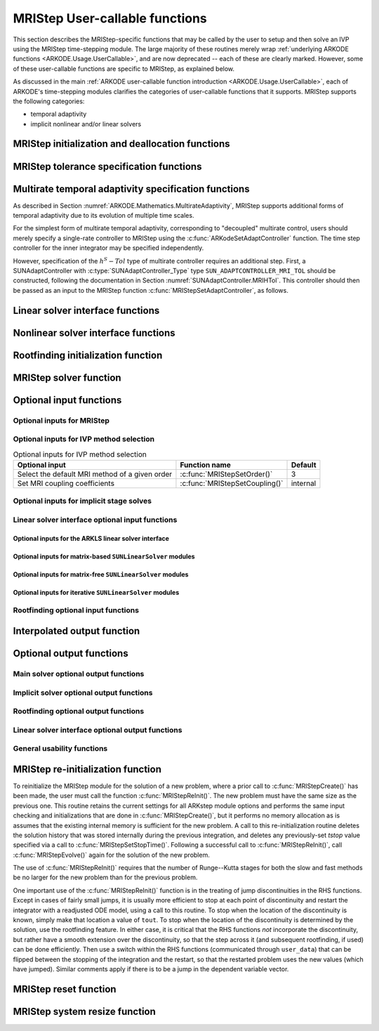.. ----------------------------------------------------------------
   Programmer(s): David J. Gardner @ LLNL
                  Daniel R. Reynolds @ SMU
   ----------------------------------------------------------------
   SUNDIALS Copyright Start
   Copyright (c) 2002-2024, Lawrence Livermore National Security
   and Southern Methodist University.
   All rights reserved.

   See the top-level LICENSE and NOTICE files for details.

   SPDX-License-Identifier: BSD-3-Clause
   SUNDIALS Copyright End
   ----------------------------------------------------------------

.. _ARKODE.Usage.MRIStep.UserCallable:

MRIStep User-callable functions
==================================

This section describes the MRIStep-specific functions that may be called
by the user to setup and then solve an IVP using the MRIStep time-stepping
module.  The large majority of these routines merely wrap :ref:`underlying
ARKODE functions <ARKODE.Usage.UserCallable>`, and are now deprecated
-- each of these are clearly marked.  However, some
of these user-callable functions are specific to MRIStep, as explained
below.

As discussed in the main :ref:`ARKODE user-callable function introduction
<ARKODE.Usage.UserCallable>`, each of ARKODE's time-stepping modules
clarifies the categories of user-callable functions that it supports.
MRIStep supports the following categories:

* temporal adaptivity
* implicit nonlinear and/or linear solvers



.. _ARKODE.Usage.MRIStep.Initialization:

MRIStep initialization and deallocation functions
------------------------------------------------------


.. c:function:: void* MRIStepCreate(ARKRhsFn fse, ARKRhsFn fsi, sunrealtype t0, N_Vector y0, MRIStepInnerStepper stepper, SUNContext sunctx)

   This function allocates and initializes memory for a problem to
   be solved using the MRIStep time-stepping module in ARKODE.

   :param fse: the name of the function (of type :c:func:`ARKRhsFn()`)
               defining the explicit slow portion of the right-hand side function in
               :math:`\dot{y} = f^E(t,y) + f^I(t,y) + f^F(t,y)`.
   :param fsi: the name of the function (of type :c:func:`ARKRhsFn()`)
               defining the implicit slow portion of the right-hand side function in
               :math:`\dot{y} = f^E(t,y) + f^I(t,y) + f^F(t,y)`.
   :param t0: the initial value of :math:`t`.
   :param y0: the initial condition vector :math:`y(t_0)`.
   :param stepper: an :c:type:`MRIStepInnerStepper` for integrating the fast
                   time scale.
   :param sunctx: the :c:type:`SUNContext` object (see :numref:`SUNDIALS.SUNContext`)

   :return value: If successful, a pointer to initialized problem memory of type ``void*``, to
                  be passed to all user-facing MRIStep routines listed below.  If unsuccessful,
                  a ``NULL`` pointer will be returned, and an error message will be printed to
                  ``stderr``.

   **Example usage:**

      .. code-block:: C

         /* fast (inner) and slow (outer) ARKODE objects */
         void *inner_arkode_mem = NULL;
         void *outer_arkode_mem = NULL;

         /* MRIStepInnerStepper to wrap the inner (fast) ERKStep object */
         MRIStepInnerStepper stepper = NULL;

         /* create an ERKStep/ARKStep/MRIStep object, setting fast (inner) right-hand side
            functions and the initial condition */
         inner_arkode_mem = *StepCreate(...);

         /* configure the inner integrator */
         retval = ARKodeSet*(inner_arkode_mem, ...);

         /* create MRIStepInnerStepper wrapper for the ARKODE integrator */
         flag = ARKodeCreateMRIStepInnerStepper(inner_arkode_mem, &stepper);

         /* create an MRIStep object, setting the slow (outer) right-hand side
            functions and the initial condition */
         outer_arkode_mem = MRIStepCreate(fse, fsi, t0, y0, stepper, sunctx)

   **Example codes:**
      * ``examples/arkode/C_serial/ark_brusselator_mri.c``
      * ``examples/arkode/C_serial/ark_twowaycouple_mri.c``
      * ``examples/arkode/C_serial/ark_brusselator_1D_mri.c``
      * ``examples/arkode/C_serial/ark_onewaycouple_mri.c``
      * ``examples/arkode/C_serial/ark_reaction_diffusion_mri.c``
      * ``examples/arkode/C_serial/ark_kpr_mri.c``
      * ``examples/arkode/CXX_parallel/ark_diffusion_reaction_p.cpp``
      * ``examples/arkode/CXX_serial/ark_test_kpr_nestedmri.cpp``
        (uses MRIStep within itself)


.. c:function:: void MRIStepFree(void** arkode_mem)

   This function frees the problem memory *arkode_mem* created by
   :c:func:`MRIStepCreate`.

   :param arkode_mem: pointer to the MRIStep memory block.

   :return value:  None

   .. deprecated:: 6.1.0

      Use :c:func:`ARKodeFree` instead.



.. _ARKODE.Usage.MRIStep.Tolerances:

MRIStep tolerance specification functions
------------------------------------------------------

.. c:function:: int MRIStepSStolerances(void* arkode_mem, sunrealtype reltol, sunrealtype abstol)

   This function specifies scalar relative and absolute tolerances.

   :param arkode_mem: pointer to the MRIStep memory block.
   :param reltol: scalar relative tolerance.
   :param abstol: scalar absolute tolerance.

   :retval ARK_SUCCESS: if successful
   :retval ARK_MEM_NULL:  if the MRIStep memory was ``NULL``
   :retval ARK_NO_MALLOC:  if the MRIStep memory was not allocated by the time-stepping module
   :retval ARK_ILL_INPUT: if an argument has an illegal value (e.g. a negative tolerance).

   .. deprecated:: 6.1.0

      Use :c:func:`ARKodeSStolerances` instead.



.. c:function:: int MRIStepSVtolerances(void* arkode_mem, sunrealtype reltol, N_Vector abstol)

   This function specifies a scalar relative tolerance and a vector
   absolute tolerance (a potentially different absolute tolerance for
   each vector component).

   :param arkode_mem: pointer to the MRIStep memory block.
   :param reltol: scalar relative tolerance.
   :param abstol: vector containing the absolute tolerances for each
                  solution component.

   :retval ARK_SUCCESS: if successful
   :retval ARK_MEM_NULL:  if the MRIStep memory was ``NULL``
   :retval ARK_NO_MALLOC:  if the MRIStep memory was not allocated by the time-stepping module
   :retval ARK_ILL_INPUT: if an argument has an illegal value (e.g. a negative tolerance).

   .. deprecated:: 6.1.0

      Use :c:func:`ARKodeSVtolerances` instead.



.. c:function:: int MRIStepWFtolerances(void* arkode_mem, ARKEwtFn efun)

   This function specifies a user-supplied function *efun* to compute
   the error weight vector ``ewt``.

   :param arkode_mem: pointer to the MRIStep memory block.
   :param efun: the name of the function (of type :c:func:`ARKEwtFn()`)
                that implements the error weight vector computation.

   :retval ARK_SUCCESS: if successful
   :retval ARK_MEM_NULL:  if the MRIStep memory was ``NULL``
   :retval ARK_NO_MALLOC:  if the MRIStep memory was not allocated by the time-stepping module

   .. deprecated:: 6.1.0

      Use :c:func:`ARKodeWFtolerances` instead.



.. _ARKODE.Usage.MRIStep.StepAdaptivity:

Multirate temporal adaptivity specification functions
------------------------------------------------------

As described in Section :numref:`ARKODE.Mathematics.MultirateAdaptivity`, MRIStep
supports additional forms of temporal adaptivity due to its evolution of multiple
time scales.

For the simplest form of multirate temporal adaptivity, corresponding to
"decoupled" multirate control, users should merely specify a single-rate
controller to MRIStep using the :c:func:`ARKodeSetAdaptController` function.
The time step controller for the inner integrator may be specified independently.

However, specification of the :math:`h^S-Tol` type of multirate controller requires
an additional step.  First, a SUNAdaptController with :c:type:`SUNAdaptController_Type` type
``SUN_ADAPTCONTROLLER_MRI_TOL`` should be constructed, following the documentation in
Section :numref:`SUNAdaptController.MRIHTol`.  This controller should then be passed as an
input to the MRIStep function :c:func:`MRIStepSetAdaptController`, as follows.


.. c:function:: int MRIStepSetAdaptController(void* arkode_mem, SUNAdaptController C)

   Sets a user-supplied multirate time-step controller object.

   :param arkode_mem: pointer to the MRIStep memory block.
   :param C: user-supplied time adaptivity controller.  If ``NULL`` then this routine
             will just call :c:func:`ARKodeSetAdaptController` to specify that the
             default ARKODE controller should be created.

   :retval ARK_SUCCESS: the function exited successfully.
   :retval ARK_MEM_NULL: ``arkode_mem`` was ``NULL``.
   :retval ARK_MEM_FAIL: *C* was ``NULL`` and a default controller could not be allocated.

   .. note::

      If the input *C* has :c:type:`SUNAdaptController_Type` type ``SUN_ADAPTCONTROLLER_MRI_TOL``
      then this creates an MRIStep-specific adaptivity controller that couples the slow and fast
      time scales, and that leverages *C* to perform multirate temporal adaptivity.

      If *C* has :c:type:`SUNAdaptController_Type` type ``SUN_ADAPTCONTROLLER_H``
      or ``SUN_ADAPTCONTROLLER_NONE`` then this routine merely passes *C* to the ARKODE-level
      routine :c:func:`ARKodeSetAdaptController`.

  .. versionadded:: x.y.z




.. _ARKODE.Usage.MRIStep.LinearSolvers:

Linear solver interface functions
-------------------------------------------

.. c:function:: int MRIStepSetLinearSolver(void* arkode_mem, SUNLinearSolver LS, SUNMatrix J)

   This function specifies the ``SUNLinearSolver`` object that MRIStep
   should use, as well as a template Jacobian ``SUNMatrix`` object (if
   applicable).

   :param arkode_mem: pointer to the MRIStep memory block.
   :param LS: the ``SUNLinearSolver`` object to use.
   :param J: the template Jacobian ``SUNMatrix`` object to use (or
             ``NULL`` if not applicable).

   :retval ARKLS_SUCCESS:   if successful
   :retval ARKLS_MEM_NULL:  if the MRIStep memory was ``NULL``
   :retval ARKLS_MEM_FAIL:  if there was a memory allocation failure
   :retval ARKLS_ILL_INPUT: if ARKLS is incompatible with the
                            provided *LS* or *J* input objects, or the current
                            ``N_Vector`` module.

   .. note::

      If *LS* is a matrix-free linear solver, then the *J*
      argument should be ``NULL``.

      If *LS* is a matrix-based linear solver, then the template Jacobian
      matrix *J* will be used in the solve process, so if additional
      storage is required within the ``SUNMatrix`` object (e.g. for
      factorization of a banded matrix), ensure that the input object is
      allocated with sufficient size (see the documentation of
      the particular SUNMATRIX type in :numref:`SUNMatrix` for
      further information).

      When using sparse linear solvers, it is typically much more
      efficient to supply *J* so that it includes the full sparsity
      pattern of the Newton system matrices :math:`\mathcal{A} =
      I-\gamma J`, even if *J* itself has zeros in nonzero
      locations of :math:`I`.  The reasoning for this is
      that :math:`\mathcal{A}` is constructed in-place, on top of the
      user-specified values of *J*, so if the sparsity pattern in *J* is
      insufficient to store :math:`\mathcal{A}` then it will need to be
      resized internally by MRIStep.

   .. deprecated:: 6.1.0

      Use :c:func:`ARKodeSetLinearSolver` instead.



.. _ARKODE.Usage.MRIStep.NonlinearSolvers:

Nonlinear solver interface functions
-------------------------------------------

.. c:function:: int MRIStepSetNonlinearSolver(void* arkode_mem, SUNNonlinearSolver NLS)

   This function specifies the ``SUNNonlinearSolver`` object
   that MRIStep should use for implicit stage solves.

   :param arkode_mem: pointer to the MRIStep memory block.
   :param NLS: the ``SUNNonlinearSolver`` object to use.

   :retval ARK_SUCCESS:   if successful
   :retval ARK_MEM_NULL:  if the MRIStep memory was ``NULL``
   :retval ARK_MEM_FAIL:  if there was a memory allocation failure
   :retval ARK_ILL_INPUT: if MRIStep is incompatible with the
                          provided *NLS* input object.

   .. note::

      MRIStep will use the Newton ``SUNNonlinearSolver`` module by
      default; a call to this routine replaces that module with the
      supplied *NLS* object.

   .. deprecated:: 6.1.0

      Use :c:func:`ARKodeSetNonlinearSolver` instead.



.. _ARKODE.Usage.MRIStep.RootFinding:

Rootfinding initialization function
--------------------------------------

.. c:function:: int MRIStepRootInit(void* arkode_mem, int nrtfn, ARKRootFn g)

   Initializes a rootfinding problem to be solved during the
   integration of the ODE system.  It must be called after
   :c:func:`MRIStepCreate()`, and before :c:func:`MRIStepEvolve()`.

   :param arkode_mem: pointer to the MRIStep memory block.
   :param nrtfn: number of functions :math:`g_i`, an integer :math:`\ge` 0.
   :param g: name of user-supplied function, of type :c:func:`ARKRootFn()`,
             defining the functions :math:`g_i` whose roots are sought.

   :retval ARK_SUCCESS: if successful
   :retval ARK_MEM_NULL:  if the MRIStep memory was ``NULL``
   :retval ARK_MEM_FAIL:  if there was a memory allocation failure
   :retval ARK_ILL_INPUT: if *nrtfn* is greater than zero but *g* = ``NULL``.

   .. note::

      To disable the rootfinding feature after it has already
      been initialized, or to free memory associated with MRIStep's
      rootfinding module, call *MRIStepRootInit* with *nrtfn = 0*.

      Similarly, if a new IVP is to be solved with a call to
      :c:func:`MRIStepReInit()`, where the new IVP has no rootfinding
      problem but the prior one did, then call *MRIStepRootInit* with
      *nrtfn = 0*.

      Rootfinding is only supported for the slow (outer) integrator and should not
      be activated for the fast (inner) integrator.

   .. deprecated:: 6.1.0

      Use :c:func:`ARKodeRootInit` instead.



.. _ARKODE.Usage.MRIStep.Integration:

MRIStep solver function
-------------------------

.. c:function:: int MRIStepEvolve(void* arkode_mem, sunrealtype tout, N_Vector yout, sunrealtype *tret, int itask)

   Integrates the ODE over an interval in :math:`t`.

   :param arkode_mem: pointer to the MRIStep memory block.
   :param tout: the next time at which a computed solution is desired.
   :param yout: the computed solution vector.
   :param tret: the time corresponding to *yout* (output).
   :param itask: a flag indicating the job of the solver for the next
                 user step.

                 The *ARK_NORMAL* option causes the solver to take internal
                 steps until it has just overtaken a user-specified output
                 time, *tout*, in the direction of integration,
                 i.e. :math:`t_{n-1} <` *tout* :math:`\le t_{n}` for forward
                 integration, or :math:`t_{n} \le` *tout* :math:`< t_{n-1}` for
                 backward integration.  It will then compute an approximation
                 to the solution :math:`y(tout)` by interpolation (as described
                 in :numref:`ARKODE.Mathematics.Interpolation`).

                 The *ARK_ONE_STEP* option tells the solver to only take a
                 single internal step, :math:`y_{n-1} \to y_{n}`, and return the
                 solution at that point, :math:`y_{n}`, in the vector *yout*.

   :retval ARK_SUCCESS: if successful.
   :retval ARK_ROOT_RETURN: if :c:func:`MRIStepEvolve()` succeeded, and
                            found one or more roots.  If the number of root
                            functions, *nrtfn*, is greater than 1, call
                            :c:func:`MRIStepGetRootInfo()` to see which
                            :math:`g_i` were found to have a root at (*\*tret*).
   :retval ARK_TSTOP_RETURN: if :c:func:`MRIStepEvolve()` succeeded and
                             returned at *tstop*.
   :retval ARK_MEM_NULL: if the *arkode_mem* argument was ``NULL``.
   :retval ARK_NO_MALLOC: if *arkode_mem* was not allocated.
   :retval ARK_ILL_INPUT: if one of the inputs to
                          :c:func:`MRIStepEvolve()` is illegal, or some other
                          input to the solver was either illegal or missing.
                          Details will be provided in the error message.
                          Typical causes of this failure:

                          (a) A component of the error weight vector became
                              zero during internal time-stepping.

                          (b) The linear solver initialization function
                              (called by the user after calling
                              :c:func:`ARKStepCreate`) failed to set
                              the linear solver-specific *lsolve* field in
                              *arkode_mem*.

                          (c) A root of one of the root functions was found both
                              at a point :math:`t` and also very near :math:`t`.

   :retval ARK_TOO_MUCH_WORK: if the solver took *mxstep* internal steps
                              but could not reach *tout*.  The default value for
                              *mxstep* is *MXSTEP_DEFAULT = 500*.
   :retval ARK_CONV_FAILURE: if convergence test failures occurred too many
                             times (*ark_maxncf*) during one internal time step.
   :retval ARK_LINIT_FAIL: if the linear solver's initialization function failed.
   :retval ARK_LSETUP_FAIL: if the linear solver's setup routine failed in
                            an unrecoverable manner.
   :retval ARK_LSOLVE_FAIL: if the linear solver's solve routine failed in
                            an unrecoverable manner.
   :retval ARK_VECTOROP_ERR: a vector operation error occurred.
   :retval ARK_INNERSTEP_FAILED: if the inner stepper returned with an
                                 unrecoverable error. The value returned from the
                                 inner stepper can be obtained with
                                 :c:func:`MRIStepGetLastInnerStepFlag()`.
   :retval ARK_INVALID_TABLE: if an invalid coupling table was provided.

   .. note::

      The input vector *yout* can use the same memory as the
      vector *y0* of initial conditions that was passed to
      :c:func:`MRIStepCreate`.

      In *ARK_ONE_STEP* mode, *tout* is used only on the first call, and
      only to get the direction and a rough scale of the independent
      variable.

      All failure return values are negative and so testing the return argument
      for negative values will trap all :c:func:`MRIStepEvolve()` failures.

      Since interpolation may reduce the accuracy in the reported
      solution, if full method accuracy is desired the user should issue
      a call to :c:func:`MRIStepSetStopTime()` before the call to
      :c:func:`MRIStepEvolve()` to specify a fixed stop time to
      end the time step and return to the user.  Upon return from
      :c:func:`MRIStepEvolve()`, a copy of the internal solution
      :math:`y_{n}` will be returned in the vector *yout*.  Once the
      integrator returns at a *tstop* time, any future testing for
      *tstop* is disabled (and can be re-enabled only though a new call
      to :c:func:`MRIStepSetStopTime()`).

      On any error return in which one or more internal steps were taken
      by :c:func:`MRIStepEvolve()`, the returned values of *tret* and
      *yout* correspond to the farthest point reached in the integration.
      On all other error returns, *tret* and *yout* are left unchanged
      from those provided to the routine.

   .. deprecated:: 6.1.0

      Use :c:func:`ARKodeEvolve` instead.



.. _ARKODE.Usage.MRIStep.OptionalInputs:

Optional input functions
-------------------------


.. _ARKODE.Usage.MRIStep.MRIStepInput:

Optional inputs for MRIStep
^^^^^^^^^^^^^^^^^^^^^^^^^^^^^^^^^^^^


.. c:function:: int MRIStepSetDefaults(void* arkode_mem)

   Resets all optional input parameters to MRIStep's original
   default values.

   :param arkode_mem: pointer to the MRIStep memory block.

   :retval ARK_SUCCESS: if successful
   :retval ARK_MEM_NULL: if the MRIStep memory is ``NULL``
   :retval ARK_ILL_INPUT: if an argument has an illegal value

   .. note::


      This function does not change problem-defining function pointers
      *fs* and *ff* or the *user_data* pointer. It also does not affect any data
      structures or options related to root-finding (those can be reset using
      :c:func:`MRIStepRootInit()`).

   .. deprecated:: 6.1.0

      Use :c:func:`ARKodeSetDefaults` instead.



.. c:function:: int MRIStepSetInterpolantType(void* arkode_mem, int itype)

   .. deprecated:: 6.1.0

      This function is now a wrapper to :c:func:`ARKodeSetInterpolantType`, see
      the documentation for that function instead.



.. c:function:: int MRIStepSetInterpolantDegree(void* arkode_mem, int degree)

   Specifies the degree of the polynomial interpolant
   used for dense output (i.e. interpolation of solution output values
   and implicit method predictors).

   :param arkode_mem: pointer to the MRIStep memory block.
   :param degree: requested polynomial degree.

   :retval ARK_SUCCESS: if successful
   :retval ARK_MEM_NULL: if the MRIStep memory or interpolation module are ``NULL``
   :retval ARK_INTERP_FAIL: if this is called after :c:func:`MRIStepEvolve()`
   :retval ARK_ILL_INPUT: if an argument has an illegal value or the
                          interpolation module has already been initialized

   .. note::

      Allowed values are between 0 and 5.

      This routine should be called *after* :c:func:`MRIStepCreate()` and *before*
      :c:func:`MRIStepEvolve()`. After the first call to :c:func:`MRIStepEvolve()`
      the interpolation degree may not be changed without first calling
      :c:func:`MRIStepReInit()`.

      If a user calls both this routine and :c:func:`MRIStepSetInterpolantType()`, then
      :c:func:`MRIStepSetInterpolantType()` must be called first.

      Since the accuracy of any polynomial interpolant is limited by the accuracy
      of the time-step solutions on which it is based, the *actual* polynomial
      degree that is used by MRIStep will be the minimum of :math:`q-1` and the
      input *degree*, for :math:`q > 1` where :math:`q` is the order of accuracy
      for the time integration method.

   .. versionchanged:: 5.5.1

      When :math:`q=1`, a linear interpolant is the default to ensure values
      obtained by the integrator are returned at the ends of the time interval.

   .. deprecated:: 6.1.0

      Use :c:func:`ARKodeSetInterpolantDegree` instead.



.. c:function:: int MRIStepSetDenseOrder(void* arkode_mem, int dord)

   .. deprecated:: 5.2.0

      Use :c:func:`ARKodeSetInterpolantDegree` instead.


.. c:function:: int MRIStepSetDiagnostics(void* arkode_mem, FILE* diagfp)

   Specifies the file pointer for a diagnostics file where
   all MRIStep step adaptivity and solver information is written.

   :param arkode_mem: pointer to the MRIStep memory block.
   :param diagfp: pointer to the diagnostics output file.

   :retval ARK_SUCCESS: if successful
   :retval ARK_MEM_NULL: if the MRIStep memory is ``NULL``
   :retval ARK_ILL_INPUT: if an argument has an illegal value

   .. note::

      This parameter can be ``stdout`` or ``stderr``, although the
      suggested approach is to specify a pointer to a unique file opened
      by the user and returned by ``fopen``.  If not called, or if called
      with a ``NULL`` file pointer, all diagnostics output is disabled.

      When run in parallel, only one process should set a non-NULL value
      for this pointer, since statistics from all processes would be
      identical.

   .. deprecated:: 5.2.0

      Use :c:func:`SUNLogger_SetInfoFilename` instead.



.. c:function:: int MRIStepSetFixedStep(void* arkode_mem, sunrealtype hs)

   Set the slow step size used within MRIStep for the following internal step(s).

   :param arkode_mem: pointer to the MRIStep memory block.
   :param hs: value of the outer (slow) step size.

   :retval ARK_SUCCESS: if successful
   :retval ARK_MEM_NULL: if the MRIStep memory is ``NULL``
   :retval ARK_ILL_INPUT: if an argument has an illegal value

   .. note::

      The step sizes used by the inner (fast) stepper may be controlled through calling the
      appropriate "Set" routines on the inner integrator.

   .. deprecated:: 6.1.0

      Use :c:func:`ARKodeSetFixedStep` instead.



.. c:function:: int MRIStepSetMaxHnilWarns(void* arkode_mem, int mxhnil)

   Specifies the maximum number of messages issued by the
   solver to warn that :math:`t+h=t` on the next internal step, before
   MRIStep will instead return with an error.

   :param arkode_mem: pointer to the MRIStep memory block.
   :param mxhnil: maximum allowed number of warning messages :math:`(>0)`.

   :retval ARK_SUCCESS: if successful
   :retval ARK_MEM_NULL: if the MRIStep memory is ``NULL``
   :retval ARK_ILL_INPUT: if an argument has an illegal value

   .. note::

      The default value is 10; set *mxhnil* to zero to specify this default.

      A negative value indicates that no warning messages should be issued.

   .. deprecated:: 6.1.0

      Use :c:func:`ARKodeSetMaxHnilWarns` instead.



.. c:function:: int MRIStepSetMaxNumSteps(void* arkode_mem, long int mxsteps)

   Specifies the maximum number of steps to be taken by the
   solver in its attempt to reach the next output time, before MRIStep
   will return with an error.

   :param arkode_mem: pointer to the MRIStep memory block.
   :param mxsteps: maximum allowed number of internal steps.

   :retval ARK_SUCCESS: if successful
   :retval ARK_MEM_NULL: if the MRIStep memory is ``NULL``
   :retval ARK_ILL_INPUT: if an argument has an illegal value

   .. note::

      Passing *mxsteps* = 0 results in MRIStep using the
      default value (500).

      Passing *mxsteps* < 0 disables the test (not recommended).

   .. deprecated:: 6.1.0

      Use :c:func:`ARKodeSetMaxNumSteps` instead.



.. c:function:: int MRIStepSetStopTime(void* arkode_mem, sunrealtype tstop)

   Specifies the value of the independent variable
   :math:`t` past which the solution is not to proceed.

   :param arkode_mem: pointer to the MRIStep memory block.
   :param tstop: stopping time for the integrator.

   :retval ARK_SUCCESS: if successful
   :retval ARK_MEM_NULL: if the MRIStep memory is ``NULL``
   :retval ARK_ILL_INPUT: if an argument has an illegal value

   .. note::

      The default is that no stop time is imposed.

      Once the integrator returns at a stop time, any future testing for
      ``tstop`` is disabled (and can be re-enabled only though a new call to
      :c:func:`MRIStepSetStopTime`).

      A stop time not reached before a call to :c:func:`MRIStepReInit` or
      :c:func:`MRIStepReset` will remain active but can be disabled by calling
      :c:func:`MRIStepClearStopTime`.

   .. deprecated:: 6.1.0

      Use :c:func:`ARKodeSetStopTime` instead.



.. c:function:: int MRIStepSetInterpolateStopTime(void* arkode_mem, sunbooleantype interp)

   Specifies that the output solution should be interpolated when the current
   :math:`t` equals the specified ``tstop`` (instead of merely copying the
   internal solution :math:`y_n`).

   **Arguments:**
      * *arkode_mem* -- pointer to the MRIStep memory block.
      * *interp* -- flag indicating to use interpolation (1) or copy (0).

   **Return value:**
      * *ARK_SUCCESS* if successful
      * *ARK_MEM_NULL* if the ARKStep memory is ``NULL``

   .. versionadded:: 5.6.0

   .. deprecated:: 6.1.0

      Use :c:func:`ARKodeSetInterpolateStopTime` instead.



.. c:function:: int MRIStepClearStopTime(void* arkode_mem)

   Disables the stop time set with :c:func:`MRIStepSetStopTime`.

   :param arkode_mem: pointer to the MRIStep memory block.

   :retval ARK_SUCCESS: if successful
   :retval ARK_MEM_NULL: if the MRIStep memory is ``NULL``

   .. note::

      The stop time can be re-enabled though a new call to
      :c:func:`MRIStepSetStopTime`.

   .. versionadded:: 5.5.1

   .. deprecated:: 6.1.0

      Use :c:func:`ARKodeClearStopTime` instead.



.. c:function:: int MRIStepSetUserData(void* arkode_mem, void* user_data)

   Specifies the user data block *user_data* for the outer integrator and
   attaches it to the main MRIStep memory block.

   :param arkode_mem: pointer to the MRIStep memory block.
   :param user_data: pointer to the user data.

   :retval ARK_SUCCESS: if successful
   :retval ARK_MEM_NULL: if the MRIStep memory is ``NULL``
   :retval ARK_ILL_INPUT: if an argument has an illegal value

   .. note::

      If specified, the pointer to *user_data* is passed to all
      user-supplied functions called by the outer integrator for which it is an
      argument; otherwise ``NULL`` is passed.

      To attach a user data block to the inner integrator call the appropriate
      *SetUserData* function for the inner integrator memory structure (e.g.,
      :c:func:`ARKStepSetUserData()` if the inner stepper is ARKStep). This pointer
      may be the same as or different from the pointer attached to the outer
      integrator depending on what is required by the user code.

   .. deprecated:: 6.1.0

      Use :c:func:`ARKodeSetUserData` instead.



.. c:function:: int MRIStepSetPreInnerFn(void* arkode_mem, MRIStepPreInnerFn prefn)

   Specifies the function called *before* each inner integration.

   :param arkode_mem: pointer to the MRIStep memory block.
   :param prefn: the name of the C function (of type :c:func:`MRIStepPreInnerFn()`)
                 defining pre inner integration function.

   :retval ARK_SUCCESS: if successful
   :retval ARK_MEM_NULL: if the MRIStep memory is ``NULL``



.. c:function:: int MRIStepSetPostInnerFn(void* arkode_mem, MRIStepPostInnerFn postfn)

   Specifies the function called *after* each inner integration.

   :param arkode_mem: pointer to the MRIStep memory block.
   :param postfn: the name of the C function (of type :c:func:`MRIStepPostInnerFn()`)
                  defining post inner integration function.

   :retval ARK_SUCCESS: if successful
   :retval ARK_MEM_NULL: if the MRIStep memory is ``NULL``





.. _ARKODE.Usage.MRIStep.MRIStepMethodInput:

Optional inputs for IVP method selection
^^^^^^^^^^^^^^^^^^^^^^^^^^^^^^^^^^^^^^^^^^^^^^^^^^

.. _ARKODE.Usage.MRIStep.MRIStepMethodInputTable:
.. table:: Optional inputs for IVP method selection

   +--------------------------------+-------------------------------------+----------+
   | Optional input                 | Function name                       | Default  |
   +================================+=====================================+==========+
   | Select the default MRI method  | :c:func:`MRIStepSetOrder()`         | 3        |
   | of a given order               |                                     |          |
   +--------------------------------+-------------------------------------+----------+
   | Set MRI coupling coefficients  | :c:func:`MRIStepSetCoupling()`      | internal |
   +--------------------------------+-------------------------------------+----------+


.. c:function:: int MRIStepSetOrder(void* arkode_mem, int ord)

   Select the default MRI method of a given order.

   The default order is 3. An order less than 1 will result in
   using the default.

   :param arkode_mem: pointer to the MRIStep memory block.
   :param ord: the method order.

   :retval ARK_SUCCESS: if successful
   :retval ARK_MEM_NULL: if the MRIStep memory is ``NULL``

   .. deprecated:: 6.1.0

      Use :c:func:`ARKodeSetOrder` instead.



.. c:function:: int MRIStepSetCoupling(void* arkode_mem, MRIStepCoupling C)

   Specifies a customized set of slow-to-fast coupling coefficients for the MRI method.

   :param arkode_mem: pointer to the MRIStep memory block.
   :param C: the table of coupling coefficients for the MRI method.

   :retval ARK_SUCCESS: if successful
   :retval ARK_MEM_NULL: if the MRIStep memory is ``NULL``
   :retval ARK_ILL_INPUT: if an argument has an illegal value

   .. note::

      For a description of the :c:type:`MRIStepCoupling` type and related
      functions for creating Butcher tables see :numref:`ARKODE.Usage.MRIStep.MRIStepCoupling`.

   .. warning::

      This should not be used with :c:func:`ARKodeSetOrder`.



.. _ARKODE.Usage.MRIStep.MRIStepSolverInput:

Optional inputs for implicit stage solves
^^^^^^^^^^^^^^^^^^^^^^^^^^^^^^^^^^^^^^^^^^^^^^^^^^^^^^^^^^^^^^^^^^

.. c:function:: int MRIStepSetLinear(void* arkode_mem, int timedepend)

   Specifies that the implicit slow right-hand side function, :math:`f^I(t,y)`
   is linear in :math:`y`.

   :param arkode_mem: pointer to the MRIStep memory block.
   :param timedepend: flag denoting whether the Jacobian of
                      :math:`f^I(t,y)` is time-dependent (1) or not (0).
                      Alternately, when using a matrix-free iterative linear solver
                      this flag denotes time dependence of the preconditioner.

   :retval ARK_SUCCESS: if successful
   :retval ARK_MEM_NULL: if the MRIStep memory is ``NULL``
   :retval ARK_ILL_INPUT: if an argument has an illegal value

   .. note::

      Tightens the linear solver tolerances and takes only a
      single Newton iteration.  Calls :c:func:`MRIStepSetDeltaGammaMax()`
      to enforce Jacobian recomputation when the step size ratio changes
      by more than 100 times the unit roundoff (since nonlinear
      convergence is not tested).  Only applicable when used in
      combination with the modified or inexact Newton iteration (not the
      fixed-point solver).

      The only SUNDIALS-provided SUNNonlinearSolver module that is compatible
      with the :c:func:`MRIStepSetLinear()` option is the Newton solver.

   .. deprecated:: 6.1.0

      Use :c:func:`ARKodeSetLinear` instead.



.. c:function:: int MRIStepSetNonlinear(void* arkode_mem)

   Specifies that the implicit slow right-hand side function, :math:`f^I(t,y)`
   is nonlinear in :math:`y`.

   :param arkode_mem: pointer to the MRIStep memory block.

   :retval ARK_SUCCESS: if successful
   :retval ARK_MEM_NULL: if the MRIStep memory is ``NULL``
   :retval ARK_ILL_INPUT: if an argument has an illegal value

   .. note::

      This is the default behavior of MRIStep, so the function
      is primarily useful to undo a previous call to
      :c:func:`MRIStepSetLinear()`.  Calls
      :c:func:`MRIStepSetDeltaGammaMax()` to reset the step size ratio
      threshold to the default value.

   .. deprecated:: 6.1.0

      Use :c:func:`ARKodeSetNonlinear` instead.



.. c:function:: int MRIStepSetPredictorMethod(void* arkode_mem, int method)

   Specifies the method to use for predicting implicit solutions.

   :param arkode_mem: pointer to the MRIStep memory block.
   :param method:

                  * 0 is the trivial predictor,

                  * 1 is the maximum order (dense output) predictor,

                  * 2 is the variable order predictor, that decreases the
                    polynomial degree for more distant RK stages,

                  * 3 is the cutoff order predictor, that uses the maximum order
                    for early RK stages, and a first-order predictor for distant
                    RK stages,

                  * 4 is the bootstrap predictor, that uses a second-order
                    predictor based on only information within the current step.
                    **deprecated**

   :retval ARK_SUCCESS: if successful
   :retval ARK_MEM_NULL: if the MRIStep memory is ``NULL``
   :retval ARK_ILL_INPUT: if an argument has an illegal value

   .. note::

      The default value is 0.  If *method* is set to an
      undefined value, this default predictor will be used.

   .. warning::

      The "bootstrap" predictor (option 4 above) has been deprecated, and
      will be removed from a future release.

   .. deprecated:: 6.1.0

      Use :c:func:`ARKodeSetPredictorMethod` instead.



.. c:function:: int MRIStepSetMaxNonlinIters(void* arkode_mem, int maxcor)

   Specifies the maximum number of nonlinear solver
   iterations permitted per slow MRI stage within each time step.

   :param arkode_mem: pointer to the MRIStep memory block.
   :param maxcor: maximum allowed solver iterations per stage :math:`(>0)`.

   :retval ARK_SUCCESS: if successful
   :retval ARK_MEM_NULL: if the MRIStep memory is ``NULL``
   :retval ARK_ILL_INPUT: if an argument has an illegal value or if the SUNNONLINSOL module is ``NULL``
   :retval ARK_NLS_OP_ERR: if the SUNNONLINSOL object returned a failure flag

   .. note::

      The default value is 3; set *maxcor* :math:`\le 0` to specify this default.

   .. deprecated:: 6.1.0

      Use :c:func:`ARKodeSetMaxNonlinIters` instead.



.. c:function:: int MRIStepSetNonlinConvCoef(void* arkode_mem, sunrealtype nlscoef)

   Specifies the safety factor used within the nonlinear solver convergence test.

   :param arkode_mem: pointer to the MRIStep memory block.
   :param nlscoef: coefficient in nonlinear solver convergence test :math:`(>0.0)`.

   :retval ARK_SUCCESS: if successful
   :retval ARK_MEM_NULL: if the MRIStep memory is ``NULL``
   :retval ARK_ILL_INPUT: if an argument has an illegal value

   .. note::

      The default value is 0.1; set *nlscoef* :math:`\le 0` to specify this default.

   .. deprecated:: 6.1.0

      Use :c:func:`ARKodeSetNonlinConvCoef` instead.



.. c:function:: int MRIStepSetNonlinCRDown(void* arkode_mem, sunrealtype crdown)

   Specifies the constant used in estimating the nonlinear solver convergence rate.

   :param arkode_mem: pointer to the MRIStep memory block.
   :param crdown: nonlinear convergence rate estimation constant (default is 0.3).

   :retval ARK_SUCCESS: if successful
   :retval ARK_MEM_NULL: if the MRIStep memory is ``NULL``
   :retval ARK_ILL_INPUT: if an argument has an illegal value

   .. note::

      Any non-positive parameter will imply a reset to the default value.

   .. deprecated:: 6.1.0

      Use :c:func:`ARKodeSetNonlinCRDown` instead.



.. c:function:: int MRIStepSetNonlinRDiv(void* arkode_mem, sunrealtype rdiv)

   Specifies the nonlinear correction threshold beyond which the
   iteration will be declared divergent.

   :param arkode_mem: pointer to the MRIStep memory block.
   :param rdiv: tolerance on nonlinear correction size ratio to
                declare divergence (default is 2.3).

   :retval ARK_SUCCESS: if successful
   :retval ARK_MEM_NULL: if the MRIStep memory is ``NULL``
   :retval ARK_ILL_INPUT: if an argument has an illegal value

   .. note::

      Any non-positive parameter will imply a reset to the default value.

   .. deprecated:: 6.1.0

      Use :c:func:`ARKodeSetNonlinRDiv` instead.



.. c:function:: int MRIStepSetStagePredictFn(void* arkode_mem, ARKStagePredictFn PredictStage)

   Sets the user-supplied function to update the implicit stage predictor prior to
   execution of the nonlinear or linear solver algorithms that compute the implicit stage solution.

   :param arkode_mem: pointer to the MRIStep memory block.
   :param PredictStage: name of user-supplied predictor function. If ``NULL``, then any
                        previously-provided stage prediction function will be disabled.

   :retval ARK_SUCCESS: if successful
   :retval ARK_MEM_NULL: if the MRIStep memory is ``NULL``

   .. note::

      See :numref:`ARKODE.Usage.StagePredictFn` for more information on
      this user-supplied routine.

   .. deprecated:: 6.1.0

      Use :c:func:`ARKodeSetStagePredictFn` instead.



.. c:function:: int MRIStepSetNlsRhsFn(void* arkode_mem, ARKRhsFn nls_fs)

   Specifies an alternative implicit slow right-hand side function for
   evaluating :math:`f^I(t,y)` within nonlinear system function evaluations.

   :param arkode_mem: pointer to the MRIStep memory block.
   :param nls_fs: the alternative C function for computing the right-hand side
                  function :math:`f^I(t,y)` in the ODE.

   :retval ARK_SUCCESS: if successful.
   :retval ARK_MEM_NULL: if the MRIStep memory was ``NULL``.

   .. note::

      The default is to use the implicit slow right-hand side function
      provided to :c:func:`MRIStepCreate()` in nonlinear system functions. If the
      input implicit slow right-hand side function is ``NULL``, the default is
      used.

      When using a non-default nonlinear solver, this function must be called
      *after* :c:func:`MRIStepSetNonlinearSolver()`.

   .. deprecated:: 6.1.0

      Use :c:func:`ARKodeSetNlsRhsFn` instead.



.. c:function:: int MRIStepSetDeduceImplicitRhs(void *arkode_mem, sunbooleantype deduce)

   Specifies if implicit stage derivatives are deduced without evaluating
   :math:`f^I`. See :numref:`ARKODE.Mathematics.Nonlinear` for more details.

   :param arkode_mem: pointer to the MRIStep memory block.
   :param deduce: If ``SUNFALSE`` (default), the stage derivative is obtained
                  by evaluating :math:`f^I` with the stage solution returned from the
                  nonlinear solver. If ``SUNTRUE``, the stage derivative is deduced
                  without an additional evaluation of :math:`f^I`.

   :retval ARK_SUCCESS: if successful
   :retval ARK_MEM_NULL: if the MRIStep memory is ``NULL``

   .. versionadded:: 5.2.0

   .. deprecated:: 6.1.0

      Use :c:func:`ARKodeSetDeduceImplicitRhs` instead.



.. _ARKODE.Usage.MRIStep.ARKLsInputs:

Linear solver interface optional input functions
^^^^^^^^^^^^^^^^^^^^^^^^^^^^^^^^^^^^^^^^^^^^^^^^^^^^^^^^^^^^


.. _ARKODE.Usage.MRIStep.ARKLsInputs.General:

Optional inputs for the ARKLS linear solver interface
""""""""""""""""""""""""""""""""""""""""""""""""""""""""""""""

.. c:function:: int MRIStepSetDeltaGammaMax(void* arkode_mem, sunrealtype dgmax)

   Specifies a scaled step size ratio tolerance, beyond which the
   linear solver setup routine will be signaled.

   :param arkode_mem: pointer to the MRIStep memory block.
   :param dgmax: tolerance on step size ratio change before calling
                 linear solver setup routine (default is 0.2).

   :retval ARK_SUCCESS: if successful
   :retval ARK_MEM_NULL: if the MRIStep memory is ``NULL``
   :retval ARK_ILL_INPUT: if an argument has an illegal value

   .. note::

      Any non-positive parameter will imply a reset to the default value.

   .. deprecated:: 6.1.0

      Use :c:func:`ARKodeSetDeltaGammaMax` instead.



.. c:function:: int MRIStepSetLSetupFrequency(void* arkode_mem, int msbp)

   Specifies the frequency of calls to the linear solver setup
   routine.

   :param arkode_mem: pointer to the MRIStep memory block.
   :param msbp: the linear solver setup frequency.

   :retval ARK_SUCCESS: if successful
   :retval ARK_MEM_NULL: if the MRIStep memory is ``NULL``

   .. note::

      Positive values of **msbp** specify the linear solver setup frequency. For
      example, an input of 1 means the setup function will be called every time
      step while an input of 2 means it will be called called every other time
      step. If **msbp** is 0, the default value of 20 will be used. A negative
      value forces a linear solver step at each implicit stage.

   .. deprecated:: 6.1.0

      Use :c:func:`ARKodeSetLSetupFrequency` instead.



.. c:function:: int MRIStepSetJacEvalFrequency(void* arkode_mem, long int msbj)

   Specifies the frequency for recomputing the Jacobian or recommending a
   preconditioner update.

   :param arkode_mem: pointer to the MRIStep memory block.
   :param msbj: the Jacobian re-computation or preconditioner update frequency.

   :retval ARKLS_SUCCESS: if successful.
   :retval ARKLS_MEM_NULL: if the MRIStep memory was ``NULL``.
   :retval ARKLS_LMEM_NULL: if the linear solver memory was ``NULL``.

   .. note::

      The Jacobian update frequency is only checked *within* calls to the linear
      solver setup routine, as such values of *msbj* :math:`<` *msbp* will result
      in recomputing the Jacobian every *msbp* steps. See
      :c:func:`MRIStepSetLSetupFrequency()` for setting the linear solver setup
      frequency *msbp*.

      Passing a value *msbj* :math:`\le 0` indicates to use the
      default value of 50.

      This function must be called *after* the ARKLS system solver interface has
      been initialized through a call to :c:func:`MRIStepSetLinearSolver()`.

   .. deprecated:: 6.1.0

      Use :c:func:`ARKodeSetJacEvalFrequency` instead.




.. _ARKODE.Usage.MRIStep.ARKLsInputs.MatrixBased:

Optional inputs for matrix-based ``SUNLinearSolver`` modules
""""""""""""""""""""""""""""""""""""""""""""""""""""""""""""""""""""

.. c:function:: int MRIStepSetJacFn(void* arkode_mem, ARKLsJacFn jac)

   Specifies the Jacobian approximation routine to
   be used for the matrix-based solver with the ARKLS interface.

   :param arkode_mem: pointer to the MRIStep memory block.
   :param jac: name of user-supplied Jacobian approximation function.

   :retval ARKLS_SUCCESS:  if successful
   :retval ARKLS_MEM_NULL:  if the MRIStep memory was ``NULL``
   :retval ARKLS_LMEM_NULL: if the linear solver memory was ``NULL``

   .. note::

      This routine must be called after the ARKLS linear
      solver interface has been initialized through a call to
      :c:func:`MRIStepSetLinearSolver()`.

      By default, ARKLS uses an internal difference quotient function for
      dense and band matrices.  If ``NULL`` is passed in for *jac*, this
      default is used. An error will occur if no *jac* is supplied when
      using other matrix types.

      The function type :c:func:`ARKLsJacFn()` is described in
      :numref:`ARKODE.Usage.UserSupplied`.

   .. deprecated:: 6.1.0

      Use :c:func:`ARKodeSetJacFn` instead.



.. c:function:: int MRIStepSetLinSysFn(void* arkode_mem, ARKLsLinSysFn linsys)

   Specifies the linear system approximation routine to be used for the
   matrix-based solver with the ARKLS interface.

   :param arkode_mem: pointer to the MRIStep memory block.
   :param linsys: name of user-supplied linear system approximation function.

   :retval ARKLS_SUCCESS:  if successful
   :retval ARKLS_MEM_NULL:  if the MRIStep memory was ``NULL``
   :retval ARKLS_LMEM_NULL: if the linear solver memory was ``NULL``

   .. note::

      This routine must be called after the ARKLS linear
      solver interface has been initialized through a call to
      :c:func:`MRIStepSetLinearSolver()`.

      By default, ARKLS uses an internal linear system function that leverages the
      SUNMATRIX API to form the system :math:`I - \gamma J`.  If ``NULL`` is passed
      in for *linsys*, this default is used.

      The function type :c:func:`ARKLsLinSysFn()` is described in
      :numref:`ARKODE.Usage.UserSupplied`.

   .. deprecated:: 6.1.0

      Use :c:func:`ARKodeSetLinSysFn` instead.



.. c:function:: int MRIStepSetLinearSolutionScaling(void* arkode_mem, sunbooleantype onoff)

   Enables or disables scaling the linear system solution to account for a
   change in :math:`\gamma` in the linear system. For more details see
   :numref:`SUNLinSol.Lagged_matrix`.

   :param arkode_mem: pointer to the MRIStep memory block.
   :param onoff: flag to enable (``SUNTRUE``) or disable (``SUNFALSE``)
                 scaling

   :retval ARKLS_SUCCESS: if successful
   :retval ARKLS_MEM_NULL: if the MRIStep memory was ``NULL``
   :retval ARKLS_ILL_INPUT: if the attached linear solver is not matrix-based

   .. note::

      Linear solution scaling is enabled by default when a matrix-based
      linear solver is attached.

   .. deprecated:: 6.1.0

      Use :c:func:`ARKodeSetLinearSolutionScaling` instead.



.. _ARKODE.Usage.MRIStep.ARKLsInputs.MatrixFree:

Optional inputs for matrix-free ``SUNLinearSolver`` modules
""""""""""""""""""""""""""""""""""""""""""""""""""""""""""""""""""""""

.. c:function:: int MRIStepSetJacTimes(void* arkode_mem, ARKLsJacTimesSetupFn jtsetup, ARKLsJacTimesVecFn jtimes)

   Specifies the Jacobian-times-vector setup and product functions.

   :param arkode_mem: pointer to the MRIStep memory block.
   :param jtsetup: user-defined Jacobian-vector setup function.
                   Pass ``NULL`` if no setup is necessary.
   :param jtimes: user-defined Jacobian-vector product function.

   :retval ARKLS_SUCCESS: if successful.
   :retval ARKLS_MEM_NULL: if the MRIStep memory was ``NULL``.
   :retval ARKLS_LMEM_NULL: if the linear solver memory was ``NULL``.
   :retval ARKLS_ILL_INPUT: if an input has an illegal value.
   :retval ARKLS_SUNLS_FAIL: if an error occurred when setting up
                             the Jacobian-vector product in the ``SUNLinearSolver``
                             object used by the ARKLS interface.

   .. note::

      The default is to use an internal finite difference
      quotient for *jtimes* and to leave out *jtsetup*.  If ``NULL`` is
      passed to *jtimes*, these defaults are used.  A user may
      specify non-``NULL`` *jtimes* and ``NULL`` *jtsetup* inputs.

      This function must be called *after* the ARKLS system solver
      interface has been initialized through a call to
      :c:func:`MRIStepSetLinearSolver()`.

      The function types :c:type:`ARKLsJacTimesSetupFn` and
      :c:type:`ARKLsJacTimesVecFn` are described in
      :numref:`ARKODE.Usage.UserSupplied`.

   .. deprecated:: 6.1.0

      Use :c:func:`ARKodeSetJacTimes` instead.


.. c:function:: int MRIStepSetJacTimesRhsFn(void* arkode_mem, ARKRhsFn jtimesRhsFn)

   Specifies an alternative implicit right-hand side function for use in the
   internal Jacobian-vector product difference quotient approximation.

   :param arkode_mem: pointer to the MRIStep memory block.
   :param jtimesRhsFn: the name of the C function defining the alternative
                       right-hand side function.

   :retval ARKLS_SUCCESS: if successful.
   :retval ARKLS_MEM_NULL: if the MRIStep memory was ``NULL``.
   :retval ARKLS_LMEM_NULL: if the linear solver memory was ``NULL``.
   :retval ARKLS_ILL_INPUT: if an input has an illegal value.

   .. note::

      The default is to use the implicit right-hand side function provided
      to :c:func:`MRIStepCreate()` in the internal difference quotient. If
      the input implicit right-hand side function is ``NULL``, the default is used.

      This function must be called *after* the ARKLS system solver interface has
      been initialized through a call to :c:func:`MRIStepSetLinearSolver()`.

   .. deprecated:: 6.1.0

      Use :c:func:`ARKodeSetJacTimesRhsFn` instead.





.. _ARKODE.Usage.MRIStep.ARKLsInputs.Iterative:

Optional inputs for iterative ``SUNLinearSolver`` modules
""""""""""""""""""""""""""""""""""""""""""""""""""""""""""""""""""""""

.. c:function:: int MRIStepSetPreconditioner(void* arkode_mem, ARKLsPrecSetupFn psetup, ARKLsPrecSolveFn psolve)

   Specifies the user-supplied preconditioner setup and solve functions.

   :param arkode_mem: pointer to the MRIStep memory block.
   :param psetup: user defined preconditioner setup function.  Pass
                  ``NULL`` if no setup is needed.
   :param psolve: user-defined preconditioner solve function.

   :retval ARKLS_SUCCESS: if successful.
   :retval ARKLS_MEM_NULL: if the MRIStep memory was ``NULL``.
   :retval ARKLS_LMEM_NULL: if the linear solver memory was ``NULL``.
   :retval ARKLS_ILL_INPUT: if an input has an illegal value.
   :retval ARKLS_SUNLS_FAIL: if an error occurred when setting up
                             preconditioning in the ``SUNLinearSolver`` object used
                             by the ARKLS interface.

   .. note::

      The default is ``NULL`` for both arguments (i.e., no
      preconditioning).

      This function must be called *after* the ARKLS system solver
      interface has been initialized through a call to
      :c:func:`MRIStepSetLinearSolver()`.

      Both of the function types :c:func:`ARKLsPrecSetupFn()` and
      :c:func:`ARKLsPrecSolveFn()` are described in
      :numref:`ARKODE.Usage.UserSupplied`.

   .. deprecated:: 6.1.0

      Use :c:func:`ARKodeSetPreconditioner` instead.



.. c:function:: int MRIStepSetEpsLin(void* arkode_mem, sunrealtype eplifac)

   Specifies the factor by which the tolerance on the nonlinear
   iteration is multiplied to get a tolerance on the linear
   iteration.

   :param arkode_mem: pointer to the MRIStep memory block.
   :param eplifac: linear convergence safety factor.

   :retval ARKLS_SUCCESS: if successful.
   :retval ARKLS_MEM_NULL: if the MRIStep memory was ``NULL``.
   :retval ARKLS_LMEM_NULL: if the linear solver memory was ``NULL``.
   :retval ARKLS_ILL_INPUT: if an input has an illegal value.

   .. note::

      Passing a value *eplifac* :math:`\le 0` indicates to use the
      default value of 0.05.

      This function must be called *after* the ARKLS system solver
      interface has been initialized through a call to
      :c:func:`MRIStepSetLinearSolver()`.

   .. deprecated:: 6.1.0

      Use :c:func:`ARKodeSetEpsLin` instead.



.. c:function:: int MRIStepSetLSNormFactor(void* arkode_mem, sunrealtype nrmfac)

   Specifies the factor to use when converting from the integrator tolerance
   (WRMS norm) to the linear solver tolerance (L2 norm) for Newton linear system
   solves e.g., ``tol_L2 = fac * tol_WRMS``.

   :param arkode_mem: pointer to the MRIStep memory block.
   :param nrmfac: the norm conversion factor. If *nrmfac* is:

                  :math:`> 0` then the provided value is used.

                  :math:`= 0` then the conversion factor is computed using the vector
                  length i.e., ``nrmfac = sqrt(N_VGetLength(y))`` (*default*).

                  :math:`< 0` then the conversion factor is computed using the vector dot
                  product i.e., ``nrmfac = sqrt(N_VDotProd(v,v))`` where all the entries
                  of ``v`` are one.

   :retval ARK_SUCCESS: if successful.
   :retval ARK_MEM_NULL: if the MRIStep memory was ``NULL``.

   .. note::

      This function must be called *after* the ARKLS system solver interface has
      been initialized through a call to :c:func:`MRIStepSetLinearSolver()`.

   .. deprecated:: 6.1.0

      Use :c:func:`ARKodeSetLSNormFactor` instead.



.. _ARKODE.Usage.MRIStep.MRIStepRootfindingInput:

Rootfinding optional input functions
^^^^^^^^^^^^^^^^^^^^^^^^^^^^^^^^^^^^^^^^

.. c:function:: int MRIStepSetRootDirection(void* arkode_mem, int* rootdir)

   Specifies the direction of zero-crossings to be located and returned.

   :param arkode_mem: pointer to the MRIStep memory block.
   :param rootdir: state array of length *nrtfn*, the number of root
                   functions :math:`g_i`  (the value of *nrtfn* was supplied in
                   the call to :c:func:`MRIStepRootInit()`).  If
                   ``rootdir[i] == 0`` then crossing in either direction for
                   :math:`g_i` should be reported.  A value of +1 or -1 indicates
                   that the solver should report only zero-crossings where
                   :math:`g_i` is increasing or decreasing, respectively.

   :retval ARK_SUCCESS: if successful
   :retval ARK_MEM_NULL: if the MRIStep memory is ``NULL``
   :retval ARK_ILL_INPUT: if an argument has an illegal value

   .. note::

      The default behavior is to monitor for both zero-crossing directions.

   .. deprecated:: 6.1.0

      Use :c:func:`ARKodeSetRootDirection` instead.



.. c:function:: int MRIStepSetNoInactiveRootWarn(void* arkode_mem)

   Disables issuing a warning if some root function appears
   to be identically zero at the beginning of the integration.

   :param arkode_mem: pointer to the MRIStep memory block.

   :retval ARK_SUCCESS: if successful
   :retval ARK_MEM_NULL: if the MRIStep memory is ``NULL``

   .. note::

      MRIStep will not report the initial conditions as a
      possible zero-crossing (assuming that one or more components
      :math:`g_i` are zero at the initial time).  However, if it appears
      that some :math:`g_i` is identically zero at the initial time
      (i.e., :math:`g_i` is zero at the initial time *and* after the
      first step), MRIStep will issue a warning which can be disabled with
      this optional input function.

   .. deprecated:: 6.1.0

      Use :c:func:`ARKodeSetNoInactiveRootWarn` instead.



.. _ARKODE.Usage.MRIStep.InterpolatedOutput:

Interpolated output function
--------------------------------

.. c:function:: int MRIStepGetDky(void* arkode_mem, sunrealtype t, int k, N_Vector dky)

   Computes the *k*-th derivative of the function
   :math:`y` at the time *t*,
   i.e. :math:`y^{(k)}(t)`, for values of the
   independent variable satisfying :math:`t_n-h_n \le t \le t_n`, with
   :math:`t_n` as current internal time reached, and :math:`h_n` is
   the last internal step size successfully used by the solver.  This
   routine uses an interpolating polynomial of degree *min(degree, 5)*,
   where *degree* is the argument provided to
   :c:func:`MRIStepSetInterpolantDegree()`.  The user may request *k* in the
   range {0,..., *min(degree, kmax)*} where *kmax* depends on the choice of
   interpolation module. For Hermite interpolants *kmax = 5* and for Lagrange
   interpolants *kmax = 3*.

   :param arkode_mem: pointer to the MRIStep memory block.
   :param t: the value of the independent variable at which the
             derivative is to be evaluated.
   :param k: the derivative order requested.
   :param dky: output vector (must be allocated by the user).

   :retval ARK_SUCCESS: if successful
   :retval ARK_BAD_K: if *k* is not in the range {0,..., *min(degree, kmax)*}.
   :retval ARK_BAD_T: if *t* is not in the interval :math:`[t_n-h_n, t_n]`
   :retval ARK_BAD_DKY: if the *dky* vector was ``NULL``
   :retval ARK_MEM_NULL: if the MRIStep memory is ``NULL``

   .. note::

      It is only legal to call this function after a successful
      return from :c:func:`MRIStepEvolve()`.

      A user may access the values :math:`t_n` and :math:`h_n` via the
      functions :c:func:`MRIStepGetCurrentTime()` and
      :c:func:`MRIStepGetLastStep()`, respectively.

   .. deprecated:: 6.1.0

      Use :c:func:`ARKodeGetDky` instead.



.. _ARKODE.Usage.MRIStep.OptionalOutputs:

Optional output functions
------------------------------


.. _ARKODE.Usage.MRIStep.MRIStepMainOutputs:

Main solver optional output functions
^^^^^^^^^^^^^^^^^^^^^^^^^^^^^^^^^^^^^^^^^^


.. c:function:: int MRIStepGetWorkSpace(void* arkode_mem, long int* lenrw, long int* leniw)

   Returns the MRIStep real and integer workspace sizes.

   :param arkode_mem: pointer to the MRIStep memory block.
   :param lenrw: the number of ``realtype`` values in the MRIStep workspace.
   :param leniw: the number of integer values in the MRIStep workspace.

   :retval ARK_SUCCESS: if successful
   :retval ARK_MEM_NULL: if the MRIStep memory was ``NULL``

   .. deprecated:: 6.1.0

      Use :c:func:`ARKodeGetWorkSpace` instead.



.. c:function:: int MRIStepGetNumSteps(void* arkode_mem, long int* nssteps, long int* nfsteps)

   Returns the cumulative number of slow and fast internal steps taken by
   the solver (so far).

   :param arkode_mem: pointer to the MRIStep memory block.
   :param nssteps: number of slow steps taken in the solver.
   :param nfsteps: number of fast steps taken in the solver.

   :retval ARK_SUCCESS: if successful
   :retval ARK_MEM_NULL: if the MRIStep memory was ``NULL``

   .. deprecated:: 6.1.0

      Use :c:func:`ARKodeGetNumSteps` instead.



.. c:function:: int MRIStepGetLastStep(void* arkode_mem, sunrealtype* hlast)

   Returns the integration step size taken on the last successful
   internal step.

   :param arkode_mem: pointer to the MRIStep memory block.
   :param hlast: step size taken on the last internal step.

   :retval ARK_SUCCESS: if successful
   :retval ARK_MEM_NULL: if the MRIStep memory was ``NULL``

   .. deprecated:: 6.1.0

      Use :c:func:`ARKodeGetLastStep` instead.



.. c:function:: int MRIStepGetCurrentTime(void* arkode_mem, sunrealtype* tcur)

   Returns the current internal time reached by the solver.

   :param arkode_mem: pointer to the MRIStep memory block.
   :param tcur: current internal time reached.

   :retval ARK_SUCCESS: if successful
   :retval ARK_MEM_NULL: if the MRIStep memory was ``NULL``

   .. deprecated:: 6.1.0

      Use :c:func:`ARKodeGetCurrentTime` instead.


.. c:function:: int MRIStepGetCurrentState(void *arkode_mem, N_Vector *ycur)

   Returns the current internal solution reached by the solver.

   :param arkode_mem: pointer to the MRIStep memory block.
   :param ycur: current internal solution.

   :retval ARK_SUCCESS: if successful
   :retval ARK_MEM_NULL: if the MRIStep memory was ``NULL``

   .. note::

      Users should exercise extreme caution when using this function,
      as altering values of *ycur* may lead to undesirable behavior, depending
      on the particular use case and on when this routine is called.

   .. deprecated:: 6.1.0

      Use :c:func:`ARKodeGetCurrentState` instead.


.. c:function:: int MRIStepGetCurrentGamma(void *arkode_mem, sunrealtype *gamma)

   Returns the current internal value of :math:`\gamma` used in the implicit
   solver Newton matrix (see equation :eq:`ARKODE_NewtonMatrix`).

   :param arkode_mem: pointer to the MRIStep memory block.
   :param gamma: current step size scaling factor in the Newton system.

   :retval ARK_SUCCESS: if successful
   :retval ARK_MEM_NULL: if the MRIStep memory was ``NULL``

   .. deprecated:: 6.1.0

      Use :c:func:`ARKodeGetCurrentGamma` instead.


.. c:function:: int MRIStepGetTolScaleFactor(void* arkode_mem, sunrealtype* tolsfac)

   Returns a suggested factor by which the user's
   tolerances should be scaled when too much accuracy has been
   requested for some internal step.

   :param arkode_mem: pointer to the MRIStep memory block.
   :param tolsfac: suggested scaling factor for user-supplied tolerances.

   :retval ARK_SUCCESS: if successful
   :retval ARK_MEM_NULL: if the MRIStep memory was ``NULL``

   .. deprecated:: 6.1.0

      Use :c:func:`ARKodeGetTolScaleFactor` instead.


.. c:function:: int MRIStepGetErrWeights(void* arkode_mem, N_Vector eweight)

   Returns the current error weight vector.

   :param arkode_mem: pointer to the MRIStep memory block.
   :param eweight: solution error weights at the current time.

   :retval ARK_SUCCESS: if successful
   :retval ARK_MEM_NULL: if the MRIStep memory was ``NULL``

   .. note::

      The user must allocate space for *eweight*, that will be
      filled in by this function.

   .. deprecated:: 6.1.0

      Use :c:func:`ARKodeGetErrWeights` instead.


.. c:function:: int MRIStepPrintAllStats(void* arkode_mem, FILE* outfile, SUNOutputFormat fmt)

   Outputs all of the integrator, nonlinear solver, linear solver, and other
   statistics.

   :param arkode_mem: pointer to the MRIStep memory block.
   :param outfile: pointer to output file.
   :param fmt: the output format:

               * :c:enumerator:`SUN_OUTPUTFORMAT_TABLE` -- prints a table of values

               * :c:enumerator:`SUN_OUTPUTFORMAT_CSV` -- prints a comma-separated list
                 of key and value pairs e.g., ``key1,value1,key2,value2,...``

   :retval ARK_SUCCESS: -- if the output was successfully.
   :retval CV_MEM_NULL: -- if the MRIStep memory was ``NULL``.
   :retval CV_ILL_INPUT: -- if an invalid formatting option was provided.

   .. note::

      The file ``scripts/sundials_csv.py`` provides python utility functions to
      read and output the data from a SUNDIALS CSV output file using the key
      and value pair format.

   .. versionadded:: 5.2.0

   .. deprecated:: 6.1.0

      Use :c:func:`ARKodePrintAllStats` instead.


.. c:function:: char* MRIStepGetReturnFlagName(long int flag)

   Returns the name of the MRIStep constant corresponding to *flag*.
   See :ref:`ARKODE.Constants`.

   :param flag: a return flag from an MRIStep function.

   :return value: The return value is a string containing the name of
                  the corresponding constant.

   .. deprecated:: 6.1.0

      Use :c:func:`ARKodeGetReturnFlagName` instead.



.. c:function:: int MRIStepGetNumRhsEvals(void* arkode_mem, long int* nfse_evals, long int* nfsi_evals)

   Returns the number of calls to the user's outer (slow) right-hand side
   functions, :math:`f^E` and :math:`f^I`, so far.

   :param arkode_mem: pointer to the MRIStep memory block.
   :param nfse_evals: number of calls to the user's :math:`f^E(t,y)` function.
   :param nfsi_evals: number of calls to the user's :math:`f^I(t,y)` function.

   :retval ARK_SUCCESS: if successful
   :retval ARK_MEM_NULL: if the MRIStep memory was ``NULL``



.. c:function:: int MRIStepGetNumStepSolveFails(void* arkode_mem, long int* ncnf)

   Returns the number of failed steps due to a nonlinear solver failure (so far).

   :param arkode_mem: pointer to the MRIStep memory block.
   :param ncnf: number of step failures.

   :retval ARK_SUCCESS: if successful
   :retval ARK_MEM_NULL: if the MRIStep memory was ``NULL``

   .. deprecated:: 6.1.0

      Use :c:func:`ARKodeGetNumStepSolveFails` instead.


.. c:function:: int MRIStepGetCurrentCoupling(void* arkode_mem, MRIStepCoupling *C)

   Returns the MRI coupling table currently in use by the solver.

   :param arkode_mem: pointer to the MRIStep memory block.
   :param C: pointer to slow-to-fast MRI coupling structure.

   :retval ARK_SUCCESS: if successful
   :retval ARK_MEM_NULL: if the MRIStep memory was ``NULL``

   .. note::

      The *MRIStepCoupling* data structure is defined in
      the header file ``arkode/arkode_mristep.h``.  For more details
      see :numref:`ARKODE.Usage.MRIStep.MRIStepCoupling`.


.. c:function:: int MRIStepGetLastInnerStepFlag(void* arkode_mem, int* flag)

   Returns the last return value from the inner stepper.

   :param arkode_mem: pointer to the MRIStep memory block.
   :param flag: inner stepper return value.

   :retval ARK_SUCCESS: if successful
   :retval ARK_MEM_NULL: if the MRIStep memory was ``NULL``



.. c:function:: int MRIStepGetUserData(void* arkode_mem, void** user_data)

   Returns the user data pointer previously set with
   :c:func:`MRIStepSetUserData`.

   :param arkode_mem: pointer to the MRIStep memory block.
   :param user_data: memory reference to a user data pointer

   :retval ARK_SUCCESS: if successful
   :retval ARK_MEM_NULL: if the ARKStep memory was ``NULL``

   .. versionadded:: 5.3.0

   .. deprecated:: 6.1.0

      Use :c:func:`ARKodeGetUserData` instead.



.. _ARKODE.Usage.MRIStep.MRIStepImplicitSolverOutputs:

Implicit solver optional output functions
^^^^^^^^^^^^^^^^^^^^^^^^^^^^^^^^^^^^^^^^^^

.. c:function:: int MRIStepGetNumLinSolvSetups(void* arkode_mem, long int* nlinsetups)

   Returns the number of calls made to the linear solver's
   setup routine (so far).

   :param arkode_mem: pointer to the MRIStep memory block.
   :param nlinsetups: number of linear solver setup calls made.

   :retval ARK_SUCCESS: if successful
   :retval ARK_MEM_NULL: if the MRIStep memory was ``NULL``

   .. note::

      This is only accumulated for the "life" of the nonlinear
      solver object; the counter is reset whenever a new nonlinear solver
      module is "attached" to MRIStep, or when MRIStep is resized.

   .. deprecated:: 6.1.0

      Use :c:func:`ARKodeGetNumLinSolvSetups` instead.


.. c:function:: int MRIStepGetNumNonlinSolvIters(void* arkode_mem, long int* nniters)

   Returns the number of nonlinear solver iterations performed (so far).

   :param arkode_mem: pointer to the MRIStep memory block.
   :param nniters: number of nonlinear iterations performed.

   :retval ARK_SUCCESS: if successful
   :retval ARK_MEM_NULL: if the MRIStep memory was ``NULL``
   :retval ARK_NLS_OP_ERR: if the SUNNONLINSOL object returned a failure flag

   .. note::

      This is only accumulated for the "life" of the nonlinear
      solver object; the counter is reset whenever a new nonlinear solver
      module is "attached" to MRIStep, or when MRIStep is resized.

   .. deprecated:: 6.1.0

      Use :c:func:`ARKodeGetNumNonlinSolvIters` instead.



.. c:function:: int MRIStepGetNumNonlinSolvConvFails(void* arkode_mem, long int* nncfails)

   Returns the number of nonlinear solver convergence
   failures that have occurred (so far).

   :param arkode_mem: pointer to the MRIStep memory block.
   :param nncfails: number of nonlinear convergence failures.

   :retval ARK_SUCCESS: if successful
   :retval ARK_MEM_NULL: if the MRIStep memory was ``NULL``

   .. note::

      This is only accumulated for the "life" of the nonlinear
      solver object; the counter is reset whenever a new nonlinear solver
      module is "attached" to MRIStep, or when MRIStep is resized.

   .. deprecated:: 6.1.0

      Use :c:func:`ARKodeGetNumNonlinSolvConvFails` instead.



.. c:function:: int MRIStepGetNonlinSolvStats(void* arkode_mem, long int* nniters, long int* nncfails)

   Returns all of the nonlinear solver statistics in a single call.

   :param arkode_mem: pointer to the MRIStep memory block.
   :param nniters: number of nonlinear iterations performed.
   :param nncfails: number of nonlinear convergence failures.

   :retval ARK_SUCCESS: if successful
   :retval ARK_MEM_NULL: if the MRIStep memory was ``NULL``
   :retval ARK_NLS_OP_ERR: if the SUNNONLINSOL object returned a failure flag

   .. note::

      These are only accumulated for the "life" of the
      nonlinear solver object; the counters are reset whenever a new
      nonlinear solver module is "attached" to MRIStep, or when MRIStep is resized.

   .. deprecated:: 6.1.0

      Use :c:func:`ARKodeGetNonlinSolvStats` instead.



.. _ARKODE.Usage.MRIStep.MRIStepRootOutputs:

Rootfinding optional output functions
^^^^^^^^^^^^^^^^^^^^^^^^^^^^^^^^^^^^^^^^^^^

.. c:function:: int MRIStepGetRootInfo(void* arkode_mem, int* rootsfound)

   Returns an array showing which functions were found to
   have a root.

   :param arkode_mem: pointer to the MRIStep memory block.
   :param rootsfound: array of length *nrtfn* with the indices of the
                      user functions :math:`g_i` found to have a root (the value of
                      *nrtfn* was supplied in the call to
                      :c:func:`MRIStepRootInit()`).  For :math:`i = 0 \ldots`
                      *nrtfn*-1, ``rootsfound[i]`` is nonzero if :math:`g_i` has a
                      root, and 0 if not.

   :retval ARK_SUCCESS: if successful
   :retval ARK_MEM_NULL: if the MRIStep memory was ``NULL``

   .. note::

      The user must allocate space for *rootsfound* prior to
      calling this function.

      For the components of :math:`g_i` for which a root was found, the
      sign of ``rootsfound[i]`` indicates the direction of
      zero-crossing.  A value of +1 indicates that :math:`g_i` is
      increasing, while a value of -1 indicates a decreasing :math:`g_i`.

   .. deprecated:: 6.1.0

      Use :c:func:`ARKodeGetRootInfo` instead.



.. c:function:: int MRIStepGetNumGEvals(void* arkode_mem, long int* ngevals)

   Returns the cumulative number of calls made to the
   user's root function :math:`g`.

   :param arkode_mem: pointer to the MRIStep memory block.
   :param ngevals: number of calls made to :math:`g` so far.

   :retval ARK_SUCCESS: if successful
   :retval ARK_MEM_NULL: if the MRIStep memory was ``NULL``

   .. deprecated:: 6.1.0

      Use :c:func:`ARKodeGetNumGEvals` instead.



.. _ARKODE.Usage.MRIStep.ARKLsOutputs:

Linear solver interface optional output functions
^^^^^^^^^^^^^^^^^^^^^^^^^^^^^^^^^^^^^^^^^^^^^^^^^^^^^^^^^^^^^^^^^

.. c:function:: int MRIStepGetJac(void* arkode_mem, SUNMatrix* J)

   Returns the internally stored copy of the Jacobian matrix of the ODE
   implicit slow right-hand side function.

   :param arkode_mem: the MRIStep memory structure
   :param J: the Jacobian matrix

   :retval ARKLS_SUCCESS: the output value has been successfully set
   :retval ARKLS_MEM_NULL: ``arkode_mem`` was ``NULL``
   :retval ARKLS_LMEM_NULL: the linear solver interface has not been initialized

   .. warning::

      This function is provided for debugging purposes and the values in the
      returned matrix should not be altered.

   .. deprecated:: 6.1.0

      Use :c:func:`ARKodeGetJac` instead.


.. c:function:: int MRIStepGetJacTime(void* arkode_mem, sunrealtype* t_J)

   Returns the time at which the internally stored copy of the Jacobian matrix
   of the ODE implicit slow right-hand side function was evaluated.

   :param arkode_mem: the MRIStep memory structure
   :param t_J: the time at which the Jacobian was evaluated

   :retval ARKLS_SUCCESS: the output value has been successfully set
   :retval ARKLS_MEM_NULL: ``arkode_mem`` was ``NULL``
   :retval ARKLS_LMEM_NULL: the linear solver interface has not been initialized

   .. deprecated:: 6.1.0

      Use :c:func:`ARKodeGetJacTime` instead.


.. c:function:: int MRIStepGetJacNumSteps(void* arkode_mem, long int* nst_J)

   Returns the value of the internal step counter at which the internally stored copy of the
   Jacobian matrix of the ODE implicit slow right-hand side function was
   evaluated.

   :param arkode_mem: the MRIStep memory structure
   :param nst_J: the value of the internal step counter at which the Jacobian was evaluated

   :retval ARKLS_SUCCESS: the output value has been successfully set
   :retval ARKLS_MEM_NULL: ``arkode_mem`` was ``NULL``
   :retval ARKLS_LMEM_NULL: the linear solver interface has not been initialized

   .. deprecated:: 6.1.0

      Use :c:func:`ARKodeGetJacNumSteps` instead.


.. c:function:: int MRIStepGetLinWorkSpace(void* arkode_mem, long int* lenrwLS, long int* leniwLS)

   Returns the real and integer workspace used by the ARKLS linear solver interface.

   :param arkode_mem: pointer to the MRIStep memory block.
   :param lenrwLS: the number of ``realtype`` values in the ARKLS workspace.
   :param leniwLS: the number of integer values in the ARKLS workspace.

   :retval ARKLS_SUCCESS: if successful
   :retval ARKLS_MEM_NULL: if the MRIStep memory was ``NULL``
   :retval ARKLS_LMEM_NULL: if the linear solver memory was ``NULL``

   .. note::

      The workspace requirements reported by this routine
      correspond only to memory allocated within this interface and to
      memory allocated by the ``SUNLinearSolver`` object attached
      to it.  The template Jacobian matrix allocated by the user outside
      of ARKLS is not included in this report.

      In a parallel setting, the above values are global (i.e., summed over all
      processors).

   .. deprecated:: 6.1.0

      Use :c:func:`ARKodeGetLinWorkSpace` instead.


.. c:function:: int MRIStepGetNumJacEvals(void* arkode_mem, long int* njevals)

   Returns the number of Jacobian evaluations.

   :param arkode_mem: pointer to the MRIStep memory block.
   :param njevals: number of Jacobian evaluations.

   :retval ARKLS_SUCCESS: if successful
   :retval ARKLS_MEM_NULL: if the MRIStep memory was ``NULL``
   :retval ARKLS_LMEM_NULL: if the linear solver memory was ``NULL``

   .. note::

      This is only accumulated for the "life" of the linear
      solver object; the counter is reset whenever a new linear solver
      module is "attached" to MRIStep, or when MRIStep is resized.

   .. deprecated:: 6.1.0

      Use :c:func:`ARKodeGetNumJacEvals` instead.


.. c:function:: int MRIStepGetNumPrecEvals(void* arkode_mem, long int* npevals)

   Returns the total number of preconditioner evaluations,
   i.e., the number of calls made to *psetup* with ``jok`` = ``SUNFALSE`` and
   that returned ``*jcurPtr`` = ``SUNTRUE``.

   :param arkode_mem: pointer to the MRIStep memory block.
   :param npevals: the current number of calls to *psetup*.

   :retval ARKLS_SUCCESS: if successful
   :retval ARKLS_MEM_NULL: if the MRIStep memory was ``NULL``
   :retval ARKLS_LMEM_NULL: if the linear solver memory was ``NULL``

   .. note::

      This is only accumulated for the "life" of the linear
      solver object; the counter is reset whenever a new linear solver
      module is "attached" to MRIStep, or when MRIStep is resized.

   .. deprecated:: 6.1.0

      Use :c:func:`ARKodeGetNumPrecEvals` instead.


.. c:function:: int MRIStepGetNumPrecSolves(void* arkode_mem, long int* npsolves)

   Returns the number of calls made to the preconditioner
   solve function, *psolve*.

   :param arkode_mem: pointer to the MRIStep memory block.
   :param npsolves: the number of calls to *psolve*.

   :retval ARKLS_SUCCESS: if successful
   :retval ARKLS_MEM_NULL: if the MRIStep memory was ``NULL``
   :retval ARKLS_LMEM_NULL: if the linear solver memory was ``NULL``

   .. note::

      This is only accumulated for the "life" of the linear
      solver object; the counter is reset whenever a new linear solver
      module is "attached" to MRIStep, or when MRIStep is resized.

   .. deprecated:: 6.1.0

      Use :c:func:`ARKodeGetNumPrecSolves` instead.


.. c:function:: int MRIStepGetNumLinIters(void* arkode_mem, long int* nliters)

   Returns the cumulative number of linear iterations.

   :param arkode_mem: pointer to the MRIStep memory block.
   :param nliters: the current number of linear iterations.

   :retval ARKLS_SUCCESS: if successful
   :retval ARKLS_MEM_NULL: if the MRIStep memory was ``NULL``
   :retval ARKLS_LMEM_NULL: if the linear solver memory was ``NULL``

   .. note::

      This is only accumulated for the "life" of the linear
      solver object; the counter is reset whenever a new linear solver
      module is "attached" to MRIStep, or when MRIStep is resized.

   .. deprecated:: 6.1.0

      Use :c:func:`ARKodeGetNumLinIters` instead.


.. c:function:: int MRIStepGetNumLinConvFails(void* arkode_mem, long int* nlcfails)

   Returns the cumulative number of linear convergence failures.

   :param arkode_mem: pointer to the MRIStep memory block.
   :param nlcfails: the current number of linear convergence failures.

   :retval ARKLS_SUCCESS: if successful
   :retval ARKLS_MEM_NULL: if the MRIStep memory was ``NULL``
   :retval ARKLS_LMEM_NULL: if the linear solver memory was ``NULL``

   .. note::

      This is only accumulated for the "life" of the linear
      solver object; the counter is reset whenever a new linear solver
      module is "attached" to MRIStep, or when MRIStep is resized.

   .. deprecated:: 6.1.0

      Use :c:func:`ARKodeGetNumLinConvFails` instead.


.. c:function:: int MRIStepGetNumJTSetupEvals(void* arkode_mem, long int* njtsetup)

   Returns the cumulative number of calls made to the user-supplied
   Jacobian-vector setup function, *jtsetup*.

   :param arkode_mem: pointer to the MRIStep memory block.
   :param njtsetup: the current number of calls to *jtsetup*.

   :retval ARKLS_SUCCESS: if successful
   :retval ARKLS_MEM_NULL: if the MRIStep memory was ``NULL``
   :retval ARKLS_LMEM_NULL: if the linear solver memory was ``NULL``

   .. note::

      This is only accumulated for the "life" of the linear
      solver object; the counter is reset whenever a new linear solver
      module is "attached" to MRIStep, or when MRIStep is resized.

   .. deprecated:: 6.1.0

      Use :c:func:`ARKodeGetNumJTSetupEvals` instead.


.. c:function:: int MRIStepGetNumJtimesEvals(void* arkode_mem, long int* njvevals)

   Returns the cumulative number of calls made to the
   Jacobian-vector product function, *jtimes*.

   :param arkode_mem: pointer to the MRIStep memory block.
   :param njvevals: the current number of calls to *jtimes*.

   :retval ARKLS_SUCCESS: if successful
   :retval ARKLS_MEM_NULL: if the MRIStep memory was ``NULL``
   :retval ARKLS_LMEM_NULL: if the linear solver memory was ``NULL``

   .. note::

      This is only accumulated for the "life" of the linear
      solver object; the counter is reset whenever a new linear solver
      module is "attached" to MRIStep, or when MRIStep is resized.

   .. deprecated:: 6.1.0

      Use :c:func:`ARKodeGetNumJtimesEvals` instead.


.. c:function:: int MRIStepGetNumLinRhsEvals(void* arkode_mem, long int* nfevalsLS)

   Returns the number of calls to the user-supplied implicit
   right-hand side function :math:`f^I` for finite difference
   Jacobian or Jacobian-vector product approximation.

   :param arkode_mem: pointer to the MRIStep memory block.
   :param nfevalsLS: the number of calls to the user implicit
                     right-hand side function.

   :retval ARKLS_SUCCESS: if successful
   :retval ARKLS_MEM_NULL: if the MRIStep memory was ``NULL``
   :retval ARKLS_LMEM_NULL: if the linear solver memory was ``NULL``

   .. note::

      The value *nfevalsLS* is incremented only if the default
      internal difference quotient function is used.

      This is only accumulated for the "life" of the linear
      solver object; the counter is reset whenever a new linear solver
      module is "attached" to MRIStep, or when MRIStep is resized.

   .. deprecated:: 6.1.0

      Use :c:func:`ARKodeGetNumLinRhsEvals` instead.


.. c:function:: int MRIStepGetLastLinFlag(void* arkode_mem, long int* lsflag)

   Returns the last return value from an ARKLS routine.

   :param arkode_mem: pointer to the MRIStep memory block.
   :param lsflag: the value of the last return flag from an
                  ARKLS function.

   :retval ARKLS_SUCCESS: if successful
   :retval ARKLS_MEM_NULL: if the MRIStep memory was ``NULL``
   :retval ARKLS_LMEM_NULL: if the linear solver memory was ``NULL``

   .. note::

      If the ARKLS setup function failed when using the
      ``SUNLINSOL_DENSE`` or ``SUNLINSOL_BAND`` modules, then the value
      of *lsflag* is equal to the column index (numbered from one) at
      which a zero diagonal element was encountered during the LU
      factorization of the (dense or banded) Jacobian matrix.  For all
      other failures, *lsflag* is negative.

      Otherwise, if the ARKLS setup function failed
      (:c:func:`MRIStepEvolve()` returned *ARK_LSETUP_FAIL*), then
      *lsflag* will be *SUNLS_PSET_FAIL_UNREC*, *SUNLS_ASET_FAIL_UNREC*
      or *SUNLS_PACKAGE_FAIL_UNREC*.

      If the ARKLS solve function failed (:c:func:`MRIStepEvolve()`
      returned *ARK_LSOLVE_FAIL*), then *lsflag* contains the error
      return flag from the ``SUNLinearSolver`` object, which will
      be one of:

      * *SUNLS_MEM_NULL*, indicating that the ``SUNLinearSolver``
        memory is ``NULL``;

      * *SUNLS_ATIMES_NULL*, indicating that a matrix-free iterative solver
        was provided, but is missing a routine for the matrix-vector product
        approximation,

      * *SUNLS_ATIMES_FAIL_UNREC*, indicating an unrecoverable failure in
        the :math:`Jv` function;

      * *SUNLS_PSOLVE_NULL*, indicating that an iterative linear solver was
        configured to use preconditioning, but no preconditioner solve
        routine was provided,

      * *SUNLS_PSOLVE_FAIL_UNREC*, indicating that the preconditioner solve
        function failed unrecoverably;

      * *SUNLS_GS_FAIL*, indicating a failure in the Gram-Schmidt procedure
        (SPGMR and SPFGMR only);

      * *SUNLS_QRSOL_FAIL*, indicating that the matrix :math:`R` was found
        to be singular during the QR solve phase (SPGMR and SPFGMR only); or

      * *SUNLS_PACKAGE_FAIL_UNREC*, indicating an unrecoverable failure in
        an external iterative linear solver package.

   .. deprecated:: 6.1.0

      Use :c:func:`ARKodeGetLastLinFlag` instead.


.. c:function:: char* MRIStepGetLinReturnFlagName(long int lsflag)

   Returns the name of the ARKLS constant corresponding to *lsflag*.

   :param lsflag: a return flag from an ARKLS function.

   :return value:  The return value is a string containing the name of
                   the corresponding constant. If using the ``SUNLINSOL_DENSE``
                   or ``SUNLINSOL_BAND`` modules, then if  1 :math:`\le` `lsflag`
                   :math:`\le n` (LU factorization failed), this routine returns
                   "NONE".

   .. deprecated:: 6.1.0

      Use :c:func:`ARKodeGetLinReturnFlagName` instead.




.. _ARKODE.Usage.MRIStep.MRIStepExtraOutputs:

General usability functions
^^^^^^^^^^^^^^^^^^^^^^^^^^^^^^^^^^^^^^^^^^^^^^^^^^^^^^^^^^

.. c:function:: int MRIStepWriteParameters(void* arkode_mem, FILE *fp)

   Outputs all MRIStep solver parameters to the provided file pointer.

   :param arkode_mem: pointer to the MRIStep memory block.
   :param fp: pointer to use for printing the solver parameters.

   :retval ARKS_SUCCESS: if successful
   :retval ARKS_MEM_NULL: if the MRIStep memory was ``NULL``

   .. note::

      The *fp* argument can be ``stdout`` or ``stderr``, or it
      may point to a specific file created using ``fopen``.

      When run in parallel, only one process should set a non-NULL value
      for this pointer, since parameters for all processes would be
      identical.

   .. deprecated:: 6.1.0

      Use :c:func:`ARKodeWriteParameters` instead.


.. c:function:: int MRIStepWriteCoupling(void* arkode_mem, FILE *fp)

   Outputs the current MRI coupling table to the provided file pointer.

   :param arkode_mem: pointer to the MRIStep memory block.
   :param fp: pointer to use for printing the Butcher tables.

   :retval ARK_SUCCESS: if successful
   :retval ARK_MEM_NULL: if the MRIStep memory was ``NULL``

   .. note::

      The *fp* argument can be ``stdout`` or ``stderr``, or it
      may point to a specific file created using ``fopen``.

      When run in parallel, only one process should set a non-NULL value
      for this pointer, since tables for all processes would be
      identical.

   .. deprecated:: 6.1.0

      Use :c:func:`MRIStepGetCurrentCoupling` and :c:func:`MRIStepCoupling_Write`
      instead.


.. _ARKODE.Usage.MRIStep.Reinitialization:

MRIStep re-initialization function
-------------------------------------

To reinitialize the MRIStep module for the solution of a new problem,
where a prior call to :c:func:`MRIStepCreate()` has been made, the
user must call the function :c:func:`MRIStepReInit()`.  The new
problem must have the same size as the previous one.  This routine
retains the current settings for all ARKstep module options and
performs the same input checking and initializations that are done in
:c:func:`MRIStepCreate()`, but it performs no memory allocation as is
assumes that the existing internal memory is sufficient for the new
problem.  A call to this re-initialization routine deletes the
solution history that was stored internally during the previous
integration, and deletes any previously-set *tstop* value specified via a
call to :c:func:`MRIStepSetStopTime()`.  Following a successful call to
:c:func:`MRIStepReInit()`, call :c:func:`MRIStepEvolve()` again for the
solution of the new problem.

The use of :c:func:`MRIStepReInit()` requires that the number of Runge--Kutta
stages for both the slow and fast methods be no larger for the new problem than
for the previous problem.

One important use of the :c:func:`MRIStepReInit()` function is in the
treating of jump discontinuities in the RHS functions.  Except in cases
of fairly small jumps, it is usually more efficient to stop at each
point of discontinuity and restart the integrator with a readjusted
ODE model, using a call to this routine.  To stop when the location
of the discontinuity is known, simply make that location a value of
``tout``.  To stop when the location of the discontinuity is
determined by the solution, use the rootfinding feature.  In either
case, it is critical that the RHS functions *not* incorporate the
discontinuity, but rather have a smooth extension over the
discontinuity, so that the step across it (and subsequent rootfinding,
if used) can be done efficiently.  Then use a switch within the RHS
functions (communicated through ``user_data``) that can be flipped
between the stopping of the integration and the restart, so that the
restarted problem uses the new values (which have jumped).  Similar
comments apply if there is to be a jump in the dependent variable
vector.


.. c:function:: int MRIStepReInit(void* arkode_mem, ARKRhsFn fse, ARKRhsFn fsi, sunrealtype t0, N_Vector y0)

   Provides required problem specifications and re-initializes the
   MRIStep outer (slow) stepper.

   :param arkode_mem: pointer to the MRIStep memory block.
   :param fse: the name of the function (of type :c:func:`ARKRhsFn()`)
               defining the explicit slow portion of the right-hand side function in
               :math:`\dot{y} = f^E(t,y) + f^I(t,y) + f^F(t,y)`.
   :param fsi: the name of the function (of type :c:func:`ARKRhsFn()`)
               defining the implicit slow portion of the right-hand side function in
               :math:`\dot{y} = f^E(t,y) + f^I(t,y) + f^F(t,y)`.
   :param t0: the initial value of :math:`t`.
   :param y0: the initial condition vector :math:`y(t_0)`.

   :retval ARK_SUCCESS: if successful
   :retval ARK_MEM_NULL:  if the MRIStep memory was ``NULL``
   :retval ARK_MEM_FAIL:  if a memory allocation failed
   :retval ARK_ILL_INPUT: if an argument has an illegal value.

   .. note::

      If the inner (fast) stepper also needs to be reinitialized, its
      reinitialization function should be called before calling
      :c:func:`MRIStepReInit()` to reinitialize the outer stepper.

      All previously set options are retained but may be updated by calling
      the appropriate "Set" functions.

      If an error occurred, :c:func:`MRIStepReInit()` also
      sends an error message to the error handler function.



.. _ARKODE.Usage.MRIStep.Reset:

MRIStep reset function
----------------------

.. c:function:: int MRIStepReset(void* arkode_mem, sunrealtype tR, N_Vector yR)

   Resets the current MRIStep outer (slow) time-stepper module state to the
   provided independent variable value and dependent variable vector.

   :param arkode_mem: pointer to the MRIStep memory block.
   :param tR: the value of the independent variable :math:`t`.
   :param yR: the value of the dependent variable vector :math:`y(t_R)`.

   :retval ARK_SUCCESS: if successful
   :retval ARK_MEM_NULL:  if the MRIStep memory was ``NULL``
   :retval ARK_MEM_FAIL:  if a memory allocation failed
   :retval ARK_ILL_INPUT: if an argument has an illegal value.

   .. note::

      If the inner (fast) stepper also needs to be reset, its reset function should
      be called before calling :c:func:`MRIStepReset()` to reset the outer stepper.

      All previously set options are retained but may be updated by calling
      the appropriate "Set" functions.

      If an error occurred, :c:func:`MRIStepReset()` also sends an error message to
      the error handler function.

   .. versionchanged:: 5.3.0

      This now calls the corresponding :c:type:`MRIStepInnerResetFn` with the same
      (*tR*, *yR*) arguments for the :c:type:`MRIStepInnerStepper` object that is
      used to evolve the MRI "fast" time scale subproblems.

   .. deprecated:: 6.1.0

      Use :c:func:`ARKodeReset` instead.




.. _ARKODE.Usage.MRIStep.Resizing:

MRIStep system resize function
-------------------------------------

.. c:function:: int MRIStepResize(void* arkode_mem, N_Vector yR, sunrealtype tR, ARKVecResizeFn resize, void* resize_data)

   Re-initializes MRIStep with a different state vector.

   :param arkode_mem: pointer to the MRIStep memory block.
   :param yR: the newly-sized solution vector, holding the current
              dependent variable values :math:`y(t_R)`.
   :param tR: the current value of the independent variable
              :math:`t_R` (this must be consistent with *yR*).
   :param resize: the user-supplied vector resize function (of type
                  :c:func:`ARKVecResizeFn()`.
   :param resize_data: the user-supplied data structure to be passed
                       to *resize* when modifying internal MRIStep vectors.

   :retval ARK_SUCCESS: if successful
   :retval ARK_MEM_NULL:  if the MRIStep memory was ``NULL``
   :retval ARK_NO_MALLOC: if *arkode_mem* was not allocated.
   :retval ARK_ILL_INPUT: if an argument has an illegal value.

   .. note::

      If an error occurred, :c:func:`MRIStepResize()` also sends an error
      message to the error handler function.

      **Resizing the linear solver:**
        When using any of the SUNDIALS-provided linear solver modules, the
        linear solver memory structures must also be resized.  At present,
        none of these include a solver-specific "resize" function, so the linear
        solver memory must be destroyed and re-allocated **following** each
        call to :c:func:`MRIStepResize()`.  Moreover, the existing ARKLS
        interface should then be deleted and recreated by attaching the
        updated ``SUNLinearSolver`` (and possibly ``SUNMatrix``) object(s)
        through calls to :c:func:`MRIStepSetLinearSolver()`.

        If any user-supplied routines are provided to aid the linear solver
        (e.g. Jacobian construction, Jacobian-vector product,
        mass-matrix-vector product, preconditioning), then the corresponding
        "set" routines must be called again **following** the solver
        re-specification.

      **Resizing the absolute tolerance array:**
        If using array-valued absolute tolerances, the absolute tolerance
        vector will be invalid after the call to :c:func:`MRIStepResize()`, so
        the new absolute tolerance vector should be re-set **following** each
        call to :c:func:`MRIStepResize()` through a new call to
        :c:func:`MRIStepSVtolerances()`.

        If scalar-valued tolerances or a tolerance function was specified
        through either :c:func:`MRIStepSStolerances()` or
        :c:func:`MRIStepWFtolerances()`, then these will remain valid and no
        further action is necessary.

      **Example codes:**
        For an example showing usage of the similar :c:func:`ARKStepResize()`
        routine, see the supplied serial C example problem,
        ``ark_heat1D_adapt.c``.

   .. deprecated:: 6.1.0

      Use :c:func:`ARKodeResize` instead.
